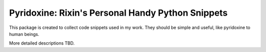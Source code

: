 Pyridoxine: Rixin's Personal Handy Python Snippets
=======================

This package is created to collect code snippets used in my work.
They should be simple and useful, like pyridoxine to human beings.

More detailed descriptions TBD.